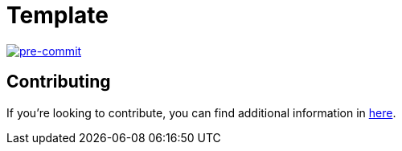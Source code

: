 = Template

image:https://img.shields.io/badge/pre--commit-enabled-brightgreen?logo=pre-commit&logoColor=white[pre-commit, link=https://github.com/pre-commit/pre-commit]

== Contributing

If you're looking to contribute, you can find additional information in link:CONTRIBUTING.adoc[here].
